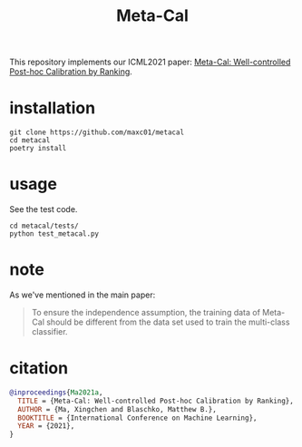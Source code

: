 #+TITLE: Meta-Cal

This repository implements our ICML2021 paper: [[https://arxiv.org/abs/2105.04290][Meta-Cal: Well-controlled
Post-hoc Calibration by Ranking]].


* installation
#+begin_src shell
git clone https://github.com/maxc01/metacal
cd metacal
poetry install
#+end_src

* usage

See the test code.
#+begin_src shell
cd metacal/tests/
python test_metacal.py
#+end_src

#+RESULTS:
: Test MisCoverage (target=0.05)
: ECE: 0.014405990597344159, empirical miscoverage: 0.013580246913580247
: Test CoverageAcc (target=0.34)
: ECE: 0.005411952048287812, empirical coverageacc: 0.3377814845704754


* note
As we've mentioned in the main paper:
#+begin_quote
To ensure the independence assumption, the training data of Meta-Cal should be
different from the data set used to train the multi-class classifier.
#+end_quote

* citation
#+begin_src bibtex
@inproceedings{Ma2021a,
  TITLE = {Meta-Cal: Well-controlled Post-hoc Calibration by Ranking},
  AUTHOR = {Ma, Xingchen and Blaschko, Matthew B.},
  BOOKTITLE = {International Conference on Machine Learning},
  YEAR = {2021},
}
#+end_src
